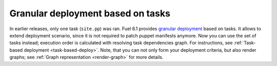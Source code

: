 
Granular deployment based on tasks
----------------------------------

In earlier releases,
only one task (``site.pp``) was ran.
Fuel 6.1 provides
`granular deployment <https://blueprints.launchpad.net/fuel/+spec/granular-deployment-based-on-tasks>`_
based on tasks.
It allows to extend
deployment scenario, since it is
not required to patch puppet manifests anymore.
Now you can use the set of tasks instead; execution
order is calculated with resolving task dependencies graph.
For instructions, see :ref:`Task-based deployment <task-based-deploy>`.
Note, that you can not only
form your deployment criteria,
but also render graphs;
see :ref:`Graph representation <render-graph>` for more details.




